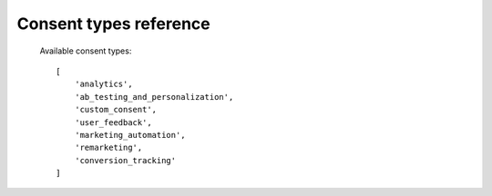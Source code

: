 .. _`Piwik PRO - Custom consent form example`: https://piwikpro.github.io/ConsentManager-CustomConsentFormExample/

Consent types reference
-----------------------

    Available consent types::

        [
            'analytics',
            'ab_testing_and_personalization',
            'custom_consent',
            'user_feedback',
            'marketing_automation',
            'remarketing',
            'conversion_tracking'
        ]
